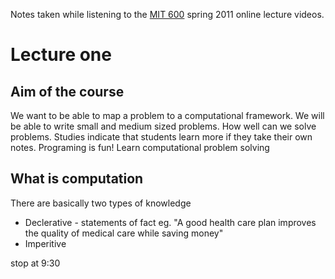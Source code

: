 # Author Mark Smith

Notes taken while listening to the [[http://ocw.mit.edu/courses/electrical-engineering-and-computer-science/6-00sc-introduction-to-computer-science-and-programming-spring-2011/index.htm][MIT 600]] spring 2011 online lecture videos.

* Lecture one
** Aim of the course
We want to be able to map a  problem to a computational framework.
We will be able to write small and medium sized problems.
How well can we solve problems.
Studies indicate that students learn more if they take their own notes.
Programing is fun! 
Learn computational problem solving
** What is computation
There are basically two types of knowledge
 - Declerative - statements of fact eg. "A good health care plan improves the
   quality of medical care while saving money"
 - Imperitive 
stop at 9:30
